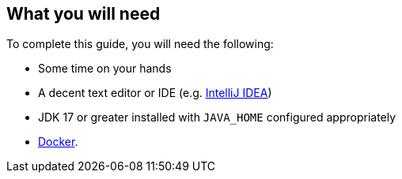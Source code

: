 == What you will need

To complete this guide, you will need the following:

* Some time on your hands
* A decent text editor or IDE (e.g. https://guides.micronaut.io/latest/micronaut-intellij-idea-ide-setup.html[IntelliJ IDEA])
* JDK 17 or greater installed with `JAVA_HOME` configured appropriately
* https://www.docker.io/gettingstarted/#h_installation[Docker].

